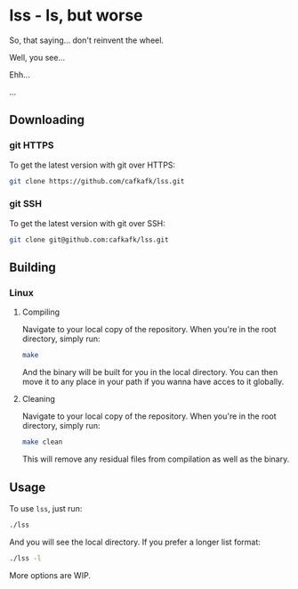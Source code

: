 * lss - ls, but worse
So, that saying... don't reinvent the wheel.

Well, you see...

Ehh...

...

** Downloading
*** git HTTPS
To get the latest version with git over HTTPS:
#+begin_src sh
git clone https://github.com/cafkafk/lss.git
#+end_src
*** git SSH
To get the latest version with git over SSH:
#+begin_src sh
git clone git@github.com:cafkafk/lss.git
#+end_src

** Building
*** Linux
**** Compiling
Navigate to your local copy of the repository. When you're in the root directory,
simply run:
#+begin_src sh
make
#+end_src

And the binary will be built for you in the local directory. You can then move it to any place in your path if you wanna have acces to it globally.
**** Cleaning
Navigate to your local copy of the repository. When you're in the root directory,
simply run:
#+begin_src sh
make clean
#+end_src

This will remove any residual files from compilation as well as the binary.

** Usage
To use =lss=, just run:
#+begin_src sh
./lss
#+end_src

And you will see the local directory. If you prefer a longer list format:
#+begin_src sh
./lss -l
#+end_src

More options are WIP.
